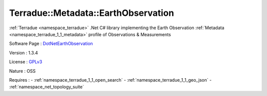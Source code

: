 .. _namespace_terradue_1_1_metadata_1_1_earth_observation:

Terradue::Metadata::EarthObservation
------------------------------------



.. uml::

  !include includes/skins.iuml
  skinparam backgroundColor #FFFFFF
  skinparam componentStyle uml2
  !include source/namespaces/namespace_terradue_1_1_metadata_1_1_earth_observation.iuml

:ref:`Terradue <namespace_terradue>` .Net C# library implementing the Earth Observation :ref:`Metadata <namespace_terradue_1_1_metadata>` profile of Observations & Measurements

Software Page : `DotNetEarthObservation <https://github.com/Terradue/DotNetEarthObservation>`_

Version : 1.3.4


License : `GPLv3 <https://github.com/Terradue/Terradue.Metadata.EarthObservation/blob/master/LICENSE.txt>`_

Nature : OSS



Requires :
- :ref:`namespace_terradue_1_1_open_search`
- :ref:`namespace_terradue_1_1_geo_json`
- :ref:`namespace_net_topology_suite`

